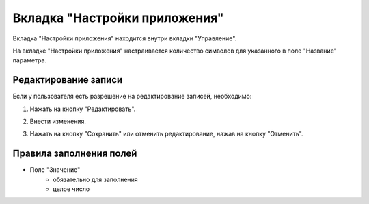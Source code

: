 Вкладка "Настройки приложения"
==============================

Вкладка "Настройки приложения" находится внутри вкладки "Управление".

На вкладке "Настройки приложения" настраивается количество символов для указанного в поле "Название" параметра.

Редактирование записи
---------------------

Если у пользователя есть разрешение на редактирование записей, необходимо:

1. Нажать на кнопку "Редактировать".

.. image:: /images/edit_solo.png
   :width: 100 %

2. Внести изменения.

.. image:: /images/settings/fields.png
   :width: 100 %

3. Нажать на кнопку "Сохранить" или отменить редактирование, нажав на кнопку "Отменить".

.. image:: /images/save_cancel_solo.png
   :width: 100 %

Правила заполнения полей
------------------------

* Поле "Значение"
    * обязательно для заполнения
    * целое число
